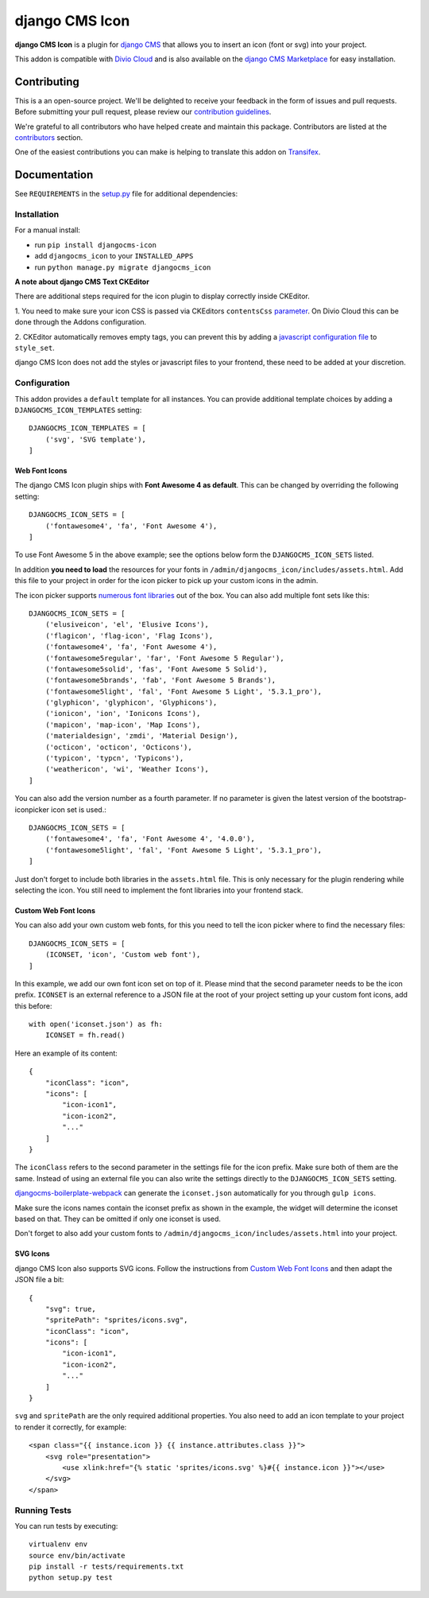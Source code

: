 ===============
django CMS Icon
===============

|pypi| |build| |coverage|

**django CMS Icon** is a plugin for `django CMS <http://django-cms.org>`_
that allows you to insert an icon (font or svg) into your project.

This addon is compatible with `Divio Cloud <http://divio.com>`_ and is also available on the
`django CMS Marketplace <https://marketplace.django-cms.org/en/addons/browse/djangocms-icon/>`_
for easy installation.

.. image:: preview.gif


Contributing
============

This is a an open-source project. We'll be delighted to receive your
feedback in the form of issues and pull requests. Before submitting your
pull request, please review our `contribution guidelines
<http://docs.django-cms.org/en/latest/contributing/index.html>`_.

We're grateful to all contributors who have helped create and maintain this package.
Contributors are listed at the `contributors <https://github.com/divio/djangocms-icon/graphs/contributors>`_
section.

One of the easiest contributions you can make is helping to translate this addon on
`Transifex <https://www.transifex.com/projects/p/djangocms-icon/>`_.


Documentation
=============

See ``REQUIREMENTS`` in the `setup.py <https://github.com/divio/djangocms-icon/blob/master/setup.py>`_
file for additional dependencies:

|python| |django| |djangocms|


Installation
------------

For a manual install:

* run ``pip install djangocms-icon``
* add ``djangocms_icon`` to your ``INSTALLED_APPS``
* run ``python manage.py migrate djangocms_icon``


**A note about django CMS Text CKEditor**

There are additional steps required for the icon plugin to display correctly
inside CKEditor.

1. You need to make sure your icon CSS is passed via CKEditors ``contentsCss``
`parameter <https://github.com/divio/djangocms-text-ckeditor/blob/175a1a444de8ca1ba4742196cb83150d45b5c505/aldryn_config.py#L36>`_.
On Divio Cloud this can be done through the Addons configuration.

2. CKEditor automatically removes empty tags, you can prevent this by adding
a `javascript configuration file <https://github.com/divio/djangocms-boilerplate-webpack/blob/master/static/js/addons/ckeditor.wysiwyg.js#L68>`_
to ``style_set``.

django CMS Icon does not add the styles or javascript files to your frontend, these need to be added at your discretion.


Configuration
-------------

This addon provides a ``default`` template for all instances. You can provide
additional template choices by adding a ``DJANGOCMS_ICON_TEMPLATES``
setting::

    DJANGOCMS_ICON_TEMPLATES = [
        ('svg', 'SVG template'),
    ]

Web Font Icons
##############

The django CMS Icon plugin ships with **Font Awesome 4 as default**. This can
be changed by overriding the following setting::

    DJANGOCMS_ICON_SETS = [
        ('fontawesome4', 'fa', 'Font Awesome 4'),
    ]

To use Font Awesome 5 in the above example; see the options below form the
``DJANGOCMS_ICON_SETS`` listed.

In addition **you need to load** the resources for your fonts in
``/admin/djangocms_icon/includes/assets.html``. Add this file to your project
in order for the icon picker to pick up your custom icons in the admin.

The icon picker supports `numerous font libraries <http://victor-valencia.github.io/bootstrap-iconpicker/>`_
out of the box. You can also add multiple font sets like this::

    DJANGOCMS_ICON_SETS = [
        ('elusiveicon', 'el', 'Elusive Icons'),
        ('flagicon', 'flag-icon', 'Flag Icons'),
        ('fontawesome4', 'fa', 'Font Awesome 4'),
        ('fontawesome5regular', 'far', 'Font Awesome 5 Regular'),
        ('fontawesome5solid', 'fas', 'Font Awesome 5 Solid'),
        ('fontawesome5brands', 'fab', 'Font Awesome 5 Brands'),
        ('fontawesome5light', 'fal', 'Font Awesome 5 Light', '5.3.1_pro'),
        ('glyphicon', 'glyphicon', 'Glyphicons'),
        ('ionicon', 'ion', 'Ionicons Icons'),
        ('mapicon', 'map-icon', 'Map Icons'),
        ('materialdesign', 'zmdi', 'Material Design'),
        ('octicon', 'octicon', 'Octicons'),
        ('typicon', 'typcn', 'Typicons'),
        ('weathericon', 'wi', 'Weather Icons'),
    ]

You can also add the version number as a fourth parameter.
If no parameter is given the latest version of the bootstrap-iconpicker icon set is used.::

    DJANGOCMS_ICON_SETS = [
        ('fontawesome4', 'fa', 'Font Awesome 4', '4.0.0'),
        ('fontawesome5light', 'fal', 'Font Awesome 5 Light', '5.3.1_pro'),
    ]

Just don't forget to include both libraries in the ``assets.html`` file.
This is only necessary for the plugin rendering while selecting the icon.
You still need to implement the font libraries into your frontend stack.

Custom Web Font Icons
#####################

You can also add your own custom web fonts, for this you need to tell the
icon picker where to find the necessary files::

    DJANGOCMS_ICON_SETS = [
        (ICONSET, 'icon', 'Custom web font'),
    ]

In this example, we add our own font icon set on top of it. Please mind
that the second parameter needs to be the icon prefix. ``ICONSET`` is an
external reference to a JSON file at the root of your project setting up
your custom font icons, add this before::

    with open('iconset.json') as fh:
        ICONSET = fh.read()

Here an example of its content::

    {
        "iconClass": "icon",
        "icons": [
            "icon-icon1",
            "icon-icon2",
            "..."
        ]
    }

The ``iconClass`` refers to the second parameter in the settings file for the
icon prefix. Make sure both of them are the same. Instead of using an external
file you can also write the settings directly to the ``DJANGOCMS_ICON_SETS``
setting.

`djangocms-boilerplate-webpack <https://github.com/divio/djangocms-boilerplate-webpack/blob/master/tools/tasks/icons/json.js>`_
can generate the ``iconset.json`` automatically for you through ``gulp icons``.

Make sure the icons names contain the iconset prefix as shown in the example,
the widget will determine the iconset based on that. They can be omitted if only
one iconset is used.

Don't forget to also add your custom fonts to
``/admin/djangocms_icon/includes/assets.html`` into your project.

SVG Icons
#########

django CMS Icon also supports SVG icons. Follow the instructions from
`Custom Web Font Icons`_ and then adapt the JSON file a bit::

    {
        "svg": true,
        "spritePath": "sprites/icons.svg",
        "iconClass": "icon",
        "icons": [
            "icon-icon1",
            "icon-icon2",
            "..."
        ]
    }

``svg`` and ``spritePath`` are the only required additional properties. You
also need to add an icon template to your project to render it correctly,
for example::

    <span class="{{ instance.icon }} {{ instance.attributes.class }}">
        <svg role="presentation">
            <use xlink:href="{% static 'sprites/icons.svg' %}#{{ instance.icon }}"></use>
        </svg>
    </span>


Running Tests
-------------

You can run tests by executing::

    virtualenv env
    source env/bin/activate
    pip install -r tests/requirements.txt
    python setup.py test


.. |pypi| image:: https://badge.fury.io/py/djangocms-icon.svg
    :target: http://badge.fury.io/py/djangocms-icon
.. |build| image:: https://travis-ci.org/divio/djangocms-icon.svg?branch=master
    :target: https://travis-ci.org/divio/djangocms-icon
.. |coverage| image:: https://codecov.io/gh/divio/djangocms-icon/branch/master/graph/badge.svg
    :target: https://codecov.io/gh/divio/djangocms-icon

.. |python| image:: https://img.shields.io/badge/python-3.5+-blue.svg
    :target: https://pypi.org/project/djangocms-icon/
.. |django| image:: https://img.shields.io/badge/django-2.2,%203.0,%203.1-blue.svg
    :target: https://www.djangoproject.com/
.. |djangocms| image:: https://img.shields.io/badge/django%20CMS-3.7%2B-blue.svg
    :target: https://www.django-cms.org/
